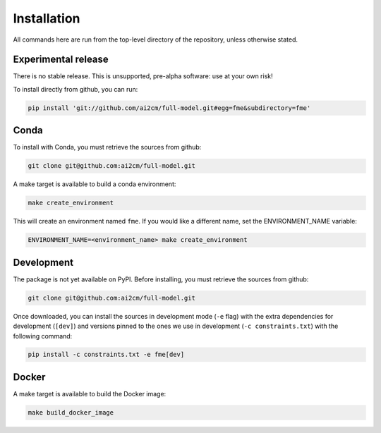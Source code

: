.. highlight:: shell

============
Installation
============

All commands here are run from the top-level directory of the repository, unless otherwise stated.

Experimental release
--------------------

There is no stable release. This is unsupported, pre-alpha software: use at your own risk!

To install directly from github, you can run:

.. code-block:: shell

    pip install 'git://github.com/ai2cm/full-model.git#egg=fme&subdirectory=fme'

Conda
-----

To install with Conda, you must retrieve the sources from github:

.. code-block:: shell

    git clone git@github.com:ai2cm/full-model.git

A make target is available to build a conda environment:

.. code-block:: shell

    make create_environment

This will create an environment named ``fme``. If you would like a different name, set the ENVIRONMENT_NAME variable:

.. code-block:: shell

    ENVIRONMENT_NAME=<environment_name> make create_environment

Development
-----------

The package is not yet available on PyPI. Before installing, you must retrieve the sources from github:

.. code-block:: shell

    git clone git@github.com:ai2cm/full-model.git

Once downloaded, you can install the sources in development mode (``-e`` flag) with the extra dependencies for development (``[dev]``) and versions pinned to the ones we use in development (``-c constraints.txt``) with the following command:

.. code-block:: shell

    pip install -c constraints.txt -e fme[dev]

Docker
------

A make target is available to build the Docker image:

.. code-block:: shell

    make build_docker_image
